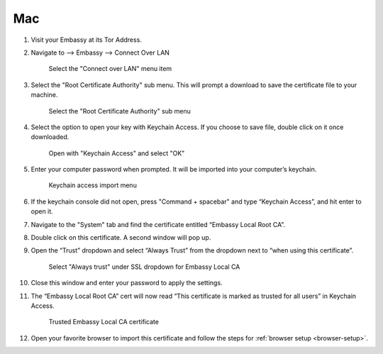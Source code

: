 .. _lan-mac:

===
Mac
===

#. Visit your Embassy at its Tor Address.

#. Navigate to --> Embassy --> Connect Over LAN

   .. figure:: /_static/images/embassy_lan_setup.png
    :width: 90%
    :alt: LAN setup menu item

    Select the "Connect over LAN" menu item

#. Select the "Root Certificate Authority" sub menu. This will prompt a download to save the certificate file to your machine.

   .. figure:: /_static/images/secure_lan_setup_page.png
    :width: 90%
    :alt: LAN setup page

    Select the "Root Certificate Authority" sub menu

#. Select the option to open your key with Keychain Access. If you choose to save file, double click on it once downloaded.

   .. figure:: /_static/images/secure_lan_setup_prompt.png
    :width: 90%
    :alt: LAN setup prompt

    Open with "Keychain Access" and select "OK"

#. Enter your computer password when prompted. It will be imported into your computer’s keychain.

   .. figure:: /_static/images/ssl/macos/certificate_untrusted.png
    :width: 90%
    :alt: Keychain access import menu

    Keychain access import menu

#. If the keychain console did not open, press "Command + spacebar" and type “Keychain Access”, and hit enter to open it.

#. Navigate to the "System" tab and find the certificate entitled “Embassy Local Root CA”.

#. Double click on this certificate. A second window will pop up.

#. Open the “Trust” dropdown and select “Always Trust” from the dropdown next to “when using this certificate”.

   .. figure:: /_static/images/ssl/macos/always_trust.png
    :width: 90%
    :alt: Keychain submenu

    Select "Always trust" under SSL dropdown for Embassy Local CA

#. Close this window and enter your password to apply the settings.

#. The “Embassy Local Root CA” cert will now read “This certificate is marked as trusted for all users” in Keychain Access.

   .. figure:: /_static/images/ssl/macos/certificate_trusted.png
    :width: 90%
    :alt: Keychain menu trusted certificate

    Trusted Embassy Local CA certificate

#. Open your favorite browser to import this certificate and follow the steps for :ref:`browser setup <browser-setup>`.